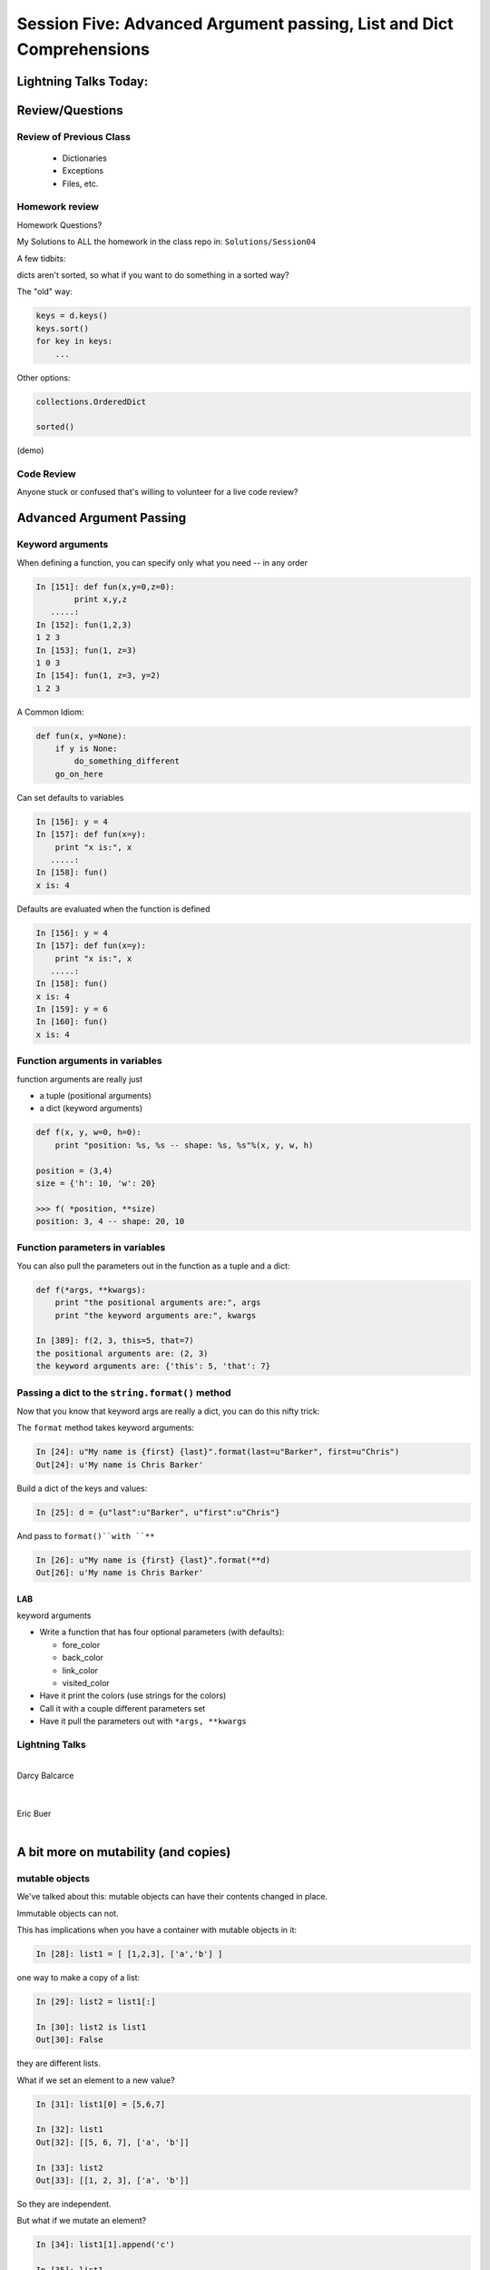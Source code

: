 
.. Foundations 2: Python slides file, created by
   hieroglyph-quickstart on Wed Apr  2 18:42:06 2014.


*********************************************************************
Session Five: Advanced Argument passing, List and Dict Comprehensions
*********************************************************************

======================
Lightning Talks Today:
======================

.. rst-class:: medium

  Darcy Balcarce

  Eric Buer

  Henry B Fischer

  Kyle R Hart


================
Review/Questions
================

Review of Previous Class
------------------------

  * Dictionaries
  * Exceptions
  * Files, etc.

.. nextslide::

.. rst-class:: center large

  How many of you finished ALL the homework?

.. nextslide::

.. rst-class:: center large

  Sorry about that!

.. nextslide::

.. rst-class:: medium

    * That was a lot.

.. rst-class:: medium

.. rst-class:: build

    * But it's all good stuff.

    * I want time to go over it in class.

    * So I'm ditching Unicode -- we'll hit it in the last class


Homework review
---------------

Homework Questions?

My Solutions to ALL the homework in the class repo in:
``Solutions/Session04``

A few tidbits:

.. nextslide:: Sorting stuff in dictionaries:

dicts aren't sorted, so what if you want to do something in a sorted way?

The "old" way:

.. code-block:: python

  keys = d.keys()
  keys.sort()
  for key in keys:
      ...

Other options:

.. code-block:: python

    collections.OrderedDict

    sorted()

(demo)

Code Review
------------

.. rst-class:: center medium

Anyone stuck or confused that's willing to volunteer for a live code review?


=========================
Advanced Argument Passing
=========================

Keyword arguments
-----------------

When defining a function, you can specify only what you need -- in any order

.. code-block:: ipython

    In [151]: def fun(x,y=0,z=0):
            print x,y,z
       .....:
    In [152]: fun(1,2,3)
    1 2 3
    In [153]: fun(1, z=3)
    1 0 3
    In [154]: fun(1, z=3, y=2)
    1 2 3


.. nextslide::


A Common Idiom:

.. code-block:: python

    def fun(x, y=None):
        if y is None:
            do_something_different
        go_on_here



.. nextslide::

Can set defaults to variables

.. code-block:: ipython

    In [156]: y = 4
    In [157]: def fun(x=y):
        print "x is:", x
       .....:
    In [158]: fun()
    x is: 4


.. nextslide::

Defaults are evaluated when the function is defined

.. code-block:: ipython

    In [156]: y = 4
    In [157]: def fun(x=y):
        print "x is:", x
       .....:
    In [158]: fun()
    x is: 4
    In [159]: y = 6
    In [160]: fun()
    x is: 4



Function arguments in variables
-------------------------------

function arguments are really just

* a tuple (positional arguments) 
* a dict (keyword arguments) 

.. code-block:: python

    def f(x, y, w=0, h=0):
        print "position: %s, %s -- shape: %s, %s"%(x, y, w, h)

    position = (3,4)
    size = {'h': 10, 'w': 20}

    >>> f( *position, **size)
    position: 3, 4 -- shape: 20, 10



Function parameters in variables
--------------------------------

You can also pull the parameters out in the function as a tuple and a dict:

.. code-block:: ipython

    def f(*args, **kwargs):
        print "the positional arguments are:", args
        print "the keyword arguments are:", kwargs

    In [389]: f(2, 3, this=5, that=7)
    the positional arguments are: (2, 3)
    the keyword arguments are: {'this': 5, 'that': 7}

Passing a dict to the ``string.format()`` method
------------------------------------------------

Now that you know that keyword args are really a dict, you can do this nifty trick:

The ``format`` method takes keyword arguments:

.. code-block:: ipython

    In [24]: u"My name is {first} {last}".format(last=u"Barker", first=u"Chris")
    Out[24]: u'My name is Chris Barker'

Build a dict of the keys and values:

.. code-block:: ipython  

    In [25]: d = {u"last":u"Barker", u"first":u"Chris"}

And pass to ``format()``with ``**``

.. code-block:: ipython  

    In [26]: u"My name is {first} {last}".format(**d)
    Out[26]: u'My name is Chris Barker'




LAB
====

keyword arguments

* Write a function that has four optional parameters (with defaults):

  - fore_color
  - back_color
  - link_color
  - visited_color

* Have it print the colors (use strings for the colors)
* Call it with a couple different parameters set
* Have it pull the parameters out with ``*args, **kwargs``

Lightning Talks
----------------

.. rst-class:: medium

|
| Darcy Balcarce
|
|
| Eric Buer
|


=====================================
A bit more on mutability (and copies)
=====================================

mutable objects
----------------

We've talked about this: mutable objects can have their contents changed in place.

Immutable objects can not.

This has implications when you have a container with mutable objects in it:

.. code-block:: ipython

    In [28]: list1 = [ [1,2,3], ['a','b'] ]

one way to make a copy of a list:

.. code-block:: ipython

    In [29]: list2 = list1[:]

    In [30]: list2 is list1
    Out[30]: False

they are different lists.

.. nextslide::

What if we set an element to a new value?

.. code-block:: ipython

    In [31]: list1[0] = [5,6,7]

    In [32]: list1
    Out[32]: [[5, 6, 7], ['a', 'b']]

    In [33]: list2
    Out[33]: [[1, 2, 3], ['a', 'b']]

So they are independent.

.. nextslide::

But what if we mutate an element?

.. code-block:: ipython

    In [34]: list1[1].append('c')

    In [35]: list1
    Out[35]: [[5, 6, 7], ['a', 'b', 'c']]

    In [36]: list2
    Out[36]: [[1, 2, 3], ['a', 'b', 'c']]

uuh oh! mutating an element in one list mutated the one in the other list.

.. nextslide::

Why is that?

.. code-block:: ipython

    In [38]: list1[1] is list2[1]
    Out[38]: True

The elements are the same object!

This is known as a "shallow" copy -- Python doesn't want to copy more than it needs to, so in this case, it makes a new list, but does not make copies of the contents.

Same for dicts (and any container type)

If the elements are immutable, it doesn't really make a differnce -- but be very careful with mutable elements.


The copy module
----------------

most objects have a way to make copies (``dict.copy()`` for instance).

but if not, you can use the ``copy`` module to make a copy:

.. code-block:: ipython

    In [39]: import copy

    In [40]: list3 = copy.copy(list2)

    In [41]: list3
    Out[41]: [[1, 2, 3], ['a', 'b', 'c']]

This is also a shallow copy.

.. nextslide::

But there is another option:

.. code-block:: ipython

    In [3]: list1
    Out[3]: [[1, 2, 3], ['a', 'b', 'c']]

    In [4]: list2 = copy.deepcopy(list1)

    In [5]: list1[0].append(4)

    In [6]: list1
    Out[6]: [[1, 2, 3, 4], ['a', 'b', 'c']]

    In [7]: list2
    Out[7]: [[1, 2, 3], ['a', 'b', 'c']]

``deepcopy`` recurses through the object, making copies of everything as it goes.

.. nextslide::


I happened on this thread on stack overflow:

http://stackoverflow.com/questions/3975376/understanding-dict-copy-shallow-or-deep  


The OP is pretty confused -- can you sort it out?

Make sure you understand the difference between a reference, a shallow copy, and a deep copy.

Mutables as default arguments:
------------------------------

Another "gotcha" is using mutables as default arguments:

.. code-block:: ipython

    In [11]: def fun(x, a=[]):
       ....:     a.append(x)
       ....:     print a
       ....:

This makes sense: maybe you'd pass in a list, but the default is an empty list.

But:

.. code-block:: ipython

    In [12]: fun(3)
    [3]

    In [13]: fun(4)
    [3, 4]

Huh?!

.. nextslide::

Remember that that default argument is defined when the function is created: there will be only one list, and every time the function is called, that same list is used. 


The solution:

The standard practice for such a mutable default argument:

.. code-block:: ipython

    In [15]: def fun(x, a=None):
       ....:     if a is None:
       ....:         a = []
       ....:     a.append(x)
       ....:     print a
    In [16]: fun(3)
    [3]
    In [17]: fun(4)
    [4]

You get a new list every time the function is called


============================
List and Dict Comprehensions
============================

List comprehensions
-------------------
A bit of functional programming


consider this common for loop structure:

.. code-block:: python

    new_list = []
    for variable in a_list:
        new_list.append(expression)

This can be expressed with a single line using a "list comprehension"

.. code-block:: python

    new_list = [expression for variable in a_list]


.. nextslide::


What about nested for loops?

.. code-block:: python      

    new_list = []
    for var in a_list:
        for var2 in a_list2:
            new_list.append(expression)

Can also be expressed in one line:

.. code-block:: python

    new_list =  [exp for var in a_list for var2 in a_list2]

You get the "outer product", i.e. all combinations.

(demo)

.. nextslide::

But usually you at least have a conditional in the loop:

.. code-block:: python

    new_list = []
    for variable in a_list:
        if something_is_true:
            new_list.append(expression)

You can add a conditional to the comprehension:

.. code-block:: python  

    new_list = [expr for var in a_list if something_is_true]



(demo)

.. nextslide::

Examples:

.. code-block:: ipython  

    In [341]: [x**2 for x in range(3)]
    Out[341]: [0, 1, 4]

    In [342]: [x+y for x in range(3) for y in range(5,7)]
    Out[342]: [5, 6, 6, 7, 7, 8]
    
    In [343]: [x*2 for x in range(6) if not x%2]
    Out[343]: [0, 4, 8]



.. nextslide::

Remember this from last week?

.. code-block:: python  

    [name for name in dir(__builtin__) if "Error" in name]
    ['ArithmeticError',
     'AssertionError',
     'AttributeError',
     'BufferError',
     'EOFError',
     ....



Set Comprehensions
------------------

You can do it with sets, too:

.. code-block:: python  

    new_set = { value for variable in a_sequence }


same as for loop:

.. code-block:: python

    new_set = set()
    for key in a_list:
        new_set.add(value)


.. nextslide::

Example: finding all the vowels in a string...

.. code-block:: ipython

    In [19]: s = "a not very long string"

    In [20]: vowels = set('aeiou')

    In [21]: { let for let in s if let in vowels }
    Out[21]: {'a', 'e', 'i', 'o'}

Side note: why did I do ``set('aeiou')`` rather than just `aeiou` ?


Dict Comprehensions
-------------------

Also with dictionaries

.. code-block:: python

    new_dict = { key:value for variable in a_sequence}


same as for loop:

.. code-block:: python

    new_dict = {}
    for key in a_list:
        new_dict[key] = value



.. nextslide::

Example

.. code-block:: ipython

    In [22]: { i: "this_%i"%i for i in range(5) }
    Out[22]: {0: 'this_0', 1: 'this_1', 2: 'this_2',
              3: 'this_3', 4: 'this_4'}


(not as useful with the ``dict()``  constructor...)


LAB
====

See homework for list comps...

Lightning Talks
----------------

.. rst-class:: medium

|
| Henry B Fischer
|
|
| Kyle R Hart
|


=======
Testing
=======

.. rst-class:: build left
.. container::

    You've already seen some a very basic testing strategy.

    You've written some tests using that strategy.

    These tests were pretty basic, and a bit awkward in places (testing error
    conditions in particular).

    .. rst-class:: centered

    **It gets better**

Test Runners
------------

So far our tests have been limited to code in an ``if __name__ == "__main__":``
block.

.. rst-class:: build

* They are run only when the file is executed
* They are always run when the file is executed
* You can't do anything else when the file is executed without running tests.

.. rst-class:: build
.. container::

    This is not optimal.

    Python provides testing systems to help.


Standard Library: ``unittest``
-------------------------------

.. rst-class:: medium

    The original testing system in Python.

    ``import unittest``

    More or less a port of Junit from Java

    A bit verbose: you have to write classes & methods

    (And we haven't covered that yet!)

Using ``unittest``
-------------------

You write subclasses of the ``unittest.TestCase`` class:

.. code-block:: python

    # in test.py
    import unittest

    class MyTests(unittest.TestCase):
        def test_tautology(self):
            self.assertEquals(1, 1)

Then you run the tests by using the ``main`` function from the ``unittest``
module:

.. code-block:: python

    # in test.py
    if __name__ == '__main__':
        unittest.main()

.. nextslide:: Testing Your Code

This way, you can write your code in one file and test it from another:

.. code-block:: python

    # in my_mod.py
    def my_func(val1, val2):
        return val1 * val2

    # in test_my_mod.py
    import unittest
    from my_mod import my_func

    class MyFuncTestCase(unittest.TestCase):
        def test_my_func(self):
            test_vals = (2, 3)
            expected = reduce(lambda x, y: x * y, test_vals)
            actual = my_func(*test_vals)
            self.assertEquals(expected, actual)

    if __name__ == '__main__':
        unittest.main()

.. nextslide:: Advantages of ``unittest``

.. rst-class:: build
.. container::

    The ``unittest`` module is pretty full featured

    It comes with the standard Python distribution, no installation required.

    It provides a wide variety of assertions for testing all sorts of situations.

    It allows for a setup and tear down workflow both before and after all tests
    and before and after each test.

    It's well known and well understood.

.. nextslide:: Disadvantages:

.. rst-class:: build
.. container::


    It's Object Oriented, and quite heavy.

      - modeled after Java's ``junit`` and it shows...

    It uses the framework design pattern, so knowing how to use the features
    means learning what to override.

    Needing to override means you have to be cautious.

    Test discovery is both inflexible and brittle.

.. nextslide:: Other Options

There are several other options for running tests in Python.


* `Nose`_
* `pytest`_
* ... (many frameworks supply their own test runners)

We are going to play today with pytest

.. _Nose: https://nose.readthedocs.org/
.. _pytest: http://pytest.org/latest/


.. nextslide:: Installing ``pytest``

The first step is to install the package:

.. code-block:: bash

    (cff2py)$ pip install pytest

Once this is complete, you should have a ``py.test`` command you can run
at the command line:

.. code-block:: bash

    (cff2py)$ py.test

If you have any tests in your repository, that will find and run them.

.. rst-class:: build
.. container::

    **Do you?**

.. nextslide:: Pre-existing Tests

Let's take a look at some examples.

``\Examples\Session05``

You can also run py.test on a particular test file:

``py.test test_this.py``

The results you should have seen when you ran ``py.test`` above come
partly from these files.

Let's take a few minutes to look these files over.

[demo]

.. nextslide:: What's Happening Here.

When you run the ``py.test`` command, ``pytest`` starts in your current
working directory and searches the filesystem for things that might be tests.

It follows some simple rules:

.. rst-class:: build

* Any python file that starts with ``test_`` or ``_test`` is imported.
* Any functions in them that start with ``test_`` are run as tests.
* Any classes that start with ``Test`` are treated similarly, with methods that
  begin with ``test_`` treated as tests.


.. nextslide::

This test running framework is simple, flexible and configurable.

`Read the documentation`_ for more information.

.. _Read the documentation: http://pytest.org/latest/getting-started.html#getstarted

.. nextslide:: Test Driven Development

What we've just done here is the first step in what is called **Test Driven
Development**.

A bunch of tests exist, but the code to make them pass does not yet exist.

The red we see in the terminal when we run our tests is a goad to us to write
the code that fixes these tests.

Let's do that next!

LAB
===

Pick an example from codingbat:

``http://codingbat.com``

Do a bit of test-driven development on it:

 * run somethign on the web site.
 * write a few tests using the examples from the site.
 * then write the function, and fix it 'till it passes the tests.


=========
Homework
=========

Catch up!
---------

|
| First task -- catch up from last week.
|
| Then on to some exercises....
|

List comprehensions
--------------------

Note: this is a bit of a "backwards" exercise --
we show you code, you figure out what it does.

As a result, not much to submit -- but so we can give you credit, submit
a file with a solution to the final problem.

.. code-block:: python

    >>> feast = ['lambs', 'sloths', 'orangutans', 'breakfast cereals', 'fruit bats']

    >>> comprehension = [delicacy.capitalize() for delicacy in feast]

What is the output of:

.. code-block:: python

    >>> comprehension[0]
    ???

    >>> comprehension[2]
    ???

(figure it out before you try it)

.. nextslide:: 2. Filtering lists with list comprehensions


.. code-block:: python

    >>> feast = ['spam', 'sloths', 'orangutans', 'breakfast cereals',
                'fruit bats']

    >>> comprehension = [delicacy for delicacy in feast if len(delicacy) > 6]

What is the output of:

.. code-block:: python

    >>> len(feast)
    ???

    >>> len(comprehension)
    ???

(figure it out first!)

.. nextslide:: 3. Unpacking tuples in list comprehensions


.. code-block:: python

    >>> list_of_tuples = [(1, 'lumberjack'), (2, 'inquisition'), (4, 'spam')]

    >>> comprehension = [ skit * number for number, skit in list_of_tuples ]

What is the output of:

.. code-block:: python

    >>> comprehension[0]
    ???

    >>> len(comprehension[2])
    ???

.. nextslide::  4. Double list comprehensions

.. code-block:: python

    >>> list_of_eggs = ['poached egg', 'fried egg']

    >>> list_of_meats = ['lite spam', 'ham spam', 'fried spam']

    >>> comprehension = [ '{0} and {1}'.format(egg, meat) for egg in list_of_eggs for meat in list_of_meats]

What is the output of:

.. code-block:: python

    >>> len(comprehension)
    ???

    >>> comprehension[0]
    ???

.. nextslide::  5. Set comprehensions


.. code-block:: python

    >>> comprehension = { x for x in 'aabbbcccc'}

What is the output of:

.. code-block:: python

    >>> comprehension
    ???

.. nextslide::  6. Dictionary comprehensions


.. code-block:: python

    >>> dict_of_weapons = {'first': 'fear',
                           'second': 'surprise',
                           'third':'ruthless efficiency',
                           'forth':'fanatical devotion',
                           'fifth': None}
    >>> dict_comprehension = \
    { k.upper(): weapon for k, weapon in dict_of_weapons.iteritems() if weapon}

What is the output of:

.. code-block:: python

    >>> 'first' in dict_comprehension
    ???
    >>> 'FIRST' in dict_comprehension
    ???
    >>> len(dict_of_weapons)
    ???
    >>> len(dict_comprehension)
    ???

.. nextslide:: Other resources


See also:

https://github.com/gregmalcolm/python_koans

https://github.com/gregmalcolm/python_koans/blob/master/python2/koans/about_comprehension.py


.. nextslide:: 7. Count even numbers


Use test-driven development!

This is from CodingBat "count_evens" (http://codingbat.com/prob/p189616)

*Using a list comprehension*, return the number of even ints in the given array.

Note: the % "mod" operator computes the remainder, e.g. ``5 % 2`` is 1.

.. code-block:: python

    count_evens([2, 1, 2, 3, 4]) == 3

    count_evens([2, 2, 0]) == 3

    count_evens([1, 3, 5]) == 0


.. code-block:: python

    def count_evens(nums):
       one_line_comprehension_here


``dict`` and ``set`` comprehensions
------------------------------------

Let's revisiting the dict/set lab -- see how much you can do with
comprehensions instead.

Specifically,  look at these:

First a slightly bigger, more interesting (or at least bigger..) dict:

.. code-block:: python

    food_prefs = {"name": u"Chris",
                  u"city": u"Seattle",
                  u"cake": u"chocolate",
                  u"fruit": u"mango",
                  u"salad": u"greek",
                  u"pasta": u"lasagna"}

.. nextslide:: Working with this dict:

1. Print the dict by passing it to a string format method, so that you
get something like:

    "Chris is from Seattle, and he likes chocolate cake, mango fruit,
     greek salad, and lasagna pasta"

2. Using a list comprehension, build a dictionary of numbers from zero
to fifteen and the hexadecimal equivalent (string is fine).

3. Do the previous entirely with a dict comprehension -- should be a one-liner

4. Using the dictionary from item 1: Make a dictionary using the same
keys but with the number of 'a's in each value. You can do this either
by editing the dict in place, or making a new one. If you edit in place,
make a copy first!

.. nextslide::

5. Create sets s2, s3 and s4 that contain numbers from zero through twenty,
divisible 2, 3 and 4.

    a. Do this with one set comprehension for each set.

    b. What if you had a lot more than 3? -- Don't Repeat Yourself (DRY)

       - create a sequence that holds all three sets

       - loop through that sequence to build the sets up -- so no repeated code.

    c. Extra credit:  do it all as a one-liner by nesting a set comprehension inside a list comprehension. (OK, that may be getting carried away!)


Recommended Reading
---------------------

* LPTHW: Ex 40 - 45

http://learnpythonthehardway.org/book/

* Dive Into Python: chapter 4, 5

http://www.diveintopython.net/toc/index.html


